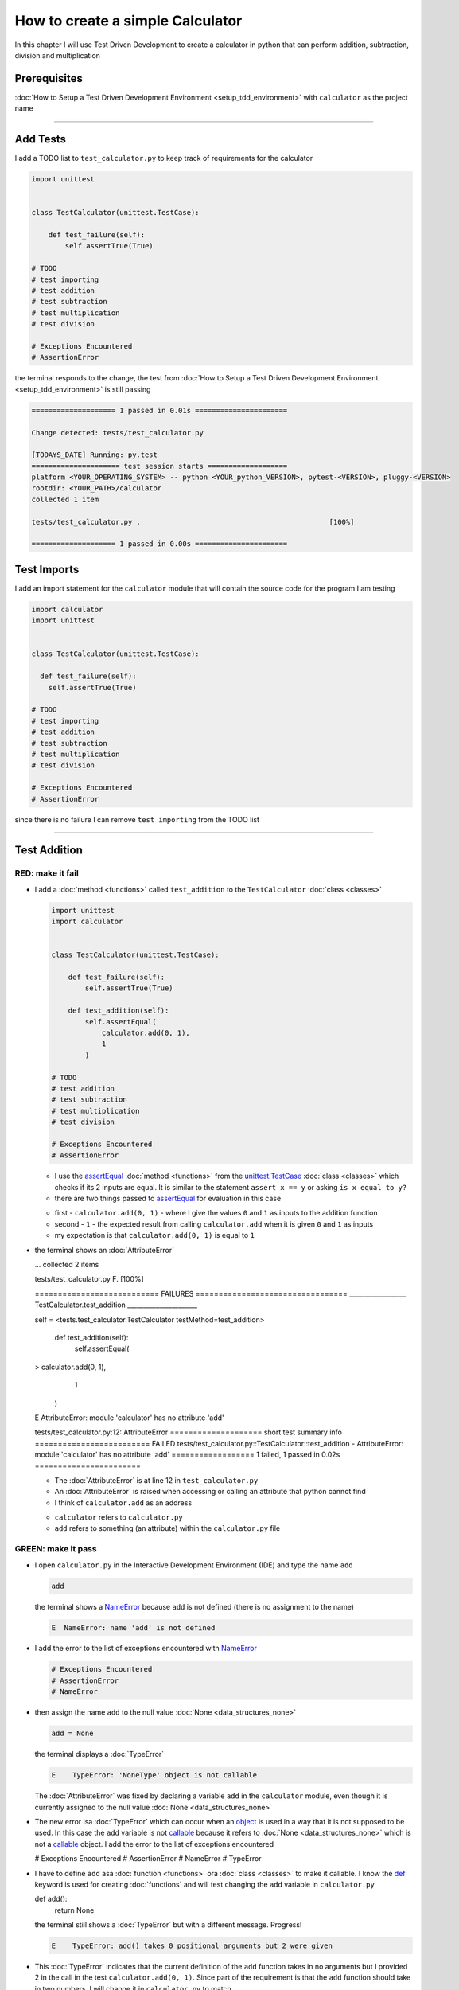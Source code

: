 
How to create a simple Calculator
=================================

In this chapter I will use Test Driven Development to create a calculator in python that can perform addition, subtraction, division and multiplication

Prerequisites
-------------


:doc:`How to Setup a Test Driven Development Environment <setup_tdd_environment>` with ``calculator`` as the project name

----

Add Tests
---------

I add a TODO list to ``test_calculator.py`` to keep track of requirements for the calculator

.. code-block:: python

  import unittest


  class TestCalculator(unittest.TestCase):

      def test_failure(self):
          self.assertTrue(True)

  # TODO
  # test importing
  # test addition
  # test subtraction
  # test multiplication
  # test division

  # Exceptions Encountered
  # AssertionError

the terminal responds to the change, the test from :doc:`How to Setup a Test Driven Development Environment <setup_tdd_environment>` is still passing

.. code-block:: python

  ==================== 1 passed in 0.01s ======================

  Change detected: tests/test_calculator.py

  [TODAYS_DATE] Running: py.test
  ===================== test session starts ===================
  platform <YOUR_OPERATING_SYSTEM> -- python <YOUR_python_VERSION>, pytest-<VERSION>, pluggy-<VERSION>
  rootdir: <YOUR_PATH>/calculator
  collected 1 item

  tests/test_calculator.py .                                             [100%]

  ==================== 1 passed in 0.00s ======================

Test Imports
------------

I add an import statement for the ``calculator`` module that will contain the source code for the program I am testing

.. code-block:: python

  import calculator
  import unittest


  class TestCalculator(unittest.TestCase):

    def test_failure(self):
      self.assertTrue(True)

  # TODO
  # test importing
  # test addition
  # test subtraction
  # test multiplication
  # test division

  # Exceptions Encountered
  # AssertionError

since there is no failure I can remove ``test importing`` from the TODO list

----

Test Addition
-------------


RED: make it fail
^^^^^^^^^^^^^^^^^


* I add a :doc:`method <functions>` called ``test_addition`` to the ``TestCalculator`` :doc:`class <classes>`

  .. code-block:: python

    import unittest
    import calculator


    class TestCalculator(unittest.TestCase):

        def test_failure(self):
            self.assertTrue(True)

        def test_addition(self):
            self.assertEqual(
                calculator.add(0, 1),
                1
            )

    # TODO
    # test addition
    # test subtraction
    # test multiplication
    # test division

    # Exceptions Encountered
    # AssertionError


  - I use the `assertEqual <https://docs.python.org/3/library/unittest.html?highlight=unittest#unittest.TestCase.assertEqual>`_ :doc:`method <functions>` from the `unittest.TestCase <https://docs.python.org/3/library/unittest.html?highlight=unittest#unittest.TestCase>`_ :doc:`class <classes>` which checks if its 2 inputs are equal. It is similar to the statement ``assert x == y`` or asking ``is x equal to y?``
  - there are two things passed to `assertEqual <https://docs.python.org/3/library/unittest.html?highlight=unittest#unittest.TestCase.assertEqual>`_ for evaluation in this case

  * first - ``calculator.add(0, 1)`` - where I give the values ``0`` and ``1`` as inputs to the addition function
  * second - ``1`` - the expected result from calling ``calculator.add`` when it is given ``0`` and ``1`` as inputs
  * my expectation is that ``calculator.add(0, 1)`` is equal to ``1``


* the terminal shows an :doc:`AttributeError`

  .. code-block:: python

  ...
  collected 2 items

  tests/test_calculator.py F.                 [100%]

  =========================== FAILURES =================================
  __________________ TestCalculator.test_addition ______________________

  self = <tests.test_calculator.TestCalculator testMethod=test_addition>

    def test_addition(self):
      self.assertEqual(
  >      calculator.add(0, 1),
        1
      )
  E    AttributeError: module 'calculator' has no attribute 'add'

  tests/test_calculator.py:12: AttributeError
  ==================== short test summary info =========================
  FAILED tests/test_calculator.py::TestCalculator::test_addition - AttributeError: module 'calculator' has no attribute 'add'
  ================== 1 failed, 1 passed in 0.02s =======================

  - The :doc:`AttributeError` is at line 12 in ``test_calculator.py``
  - An :doc:`AttributeError` is raised when accessing or calling an attribute that python cannot find
  - I think of ``calculator.add`` as an address

  * ``calculator`` refers to ``calculator.py``
  * ``add`` refers to something (an attribute) within the ``calculator.py`` file


GREEN: make it pass
^^^^^^^^^^^^^^^^^^^

* I open ``calculator.py`` in the Interactive Development Environment (IDE) and type the name ``add``

  .. code-block:: python

    add

  the terminal shows a `NameError <https://docs.python.org/3/library/exceptions.html?highlight=exceptions#NameError>`_ because ``add`` is not defined (there is no assignment to the name)

  .. code-block:: python

    E  NameError: name 'add' is not defined

* I add the error to the list of exceptions encountered with `NameError <https://docs.python.org/3/library/exceptions.html?highlight=exceptions#NameError>`_

  .. code-block:: python

    # Exceptions Encountered
    # AssertionError
    # NameError

* then assign the name ``add`` to the null value :doc:`None <data_structures_none>`

  .. code-block:: python

    add = None

  the terminal displays a :doc:`TypeError`

  .. code-block:: python

    E    TypeError: 'NoneType' object is not callable

  The :doc:`AttributeError` was fixed by declaring a variable ``add`` in the ``calculator`` module, even though it is currently assigned to the null value :doc:`None <data_structures_none>`

* The new error isa :doc:`TypeError` which can occur when an `object <https://docs.python.org/3/glossary.html#term-object>`_ is used in a way that it is not supposed to be used. In this case the ``add`` variable is not `callable <https://docs.python.org/3/glossary.html#term-callable>`_ because it refers to :doc:`None <data_structures_none>` which is not a `callable <https://docs.python.org/3/glossary.html#term-callable>`_ object. I add the error to the list of exceptions encountered

  .. code-block:: python

  # Exceptions Encountered
  # AssertionError
  # NameError
  # TypeError

* I have to define ``add`` asa :doc:`function <functions>` ora :doc:`class <classes>` to make it callable. I know the `def <https://docs.python.org/3/reference/lexical_analysis.html#keywords>`_ keyword is used for creating :doc:`functions` and will test changing the ``add`` variable in ``calculator.py``

  .. code-block:: python

  def add():
    return None

  the terminal still shows a :doc:`TypeError` but with a different message. Progress!

  .. code-block:: python

    E    TypeError: add() takes 0 positional arguments but 2 were given

* This :doc:`TypeError` indicates that the current definition of the ``add`` function takes in no arguments but I provided 2 in the call in the test ``calculator.add(0, 1)``. Since part of the requirement is that the ``add`` function should take in two numbers, I will change it in ``calculator.py`` to match

  .. code-block:: python

    def add(x, y):
      return None

  the terminal now displays an :doc:`/AssertionError`

  .. code-block:: python

    E    AssertionError: None != 1

  - An :doc:`/AssertionError` is raised when an assertion is :doc:`False </data_structures_booleans>`
  - Since I am using ``self.assertEqual`` it means the two inputs are not equal. In other words ``calculator.add(0, 1)`` is currently not equal to ``1``

* I change the ``add`` function in ``calculator.py`` so it gives the expected value

  .. code-block:: python

  def add(x, y):
    return 1

  Eureka! The test passed. Time for a victory lap.

  .. code-block:: python

  tests/test_calculator.py ..              [100%]

  ===================== 2 passed in 0.01s ======================


REFACTOR: Make it Better
^^^^^^^^^^^^^^^^^^^^^^^^

Wait a minute. Is it that easy? Do I just provide the expectation of the test to make it pass? In the green phase, yes. I do whatever it takes to make the test pass even if I have to cheat.

Solving the problem this way reveals a problem with the test, which means I need to "Make it Better"

There are a few scenarios to consider from a user's perspective

* If a user tries to add other numbers that are not 0 and 1, the calculator will return 1
* If they also try to add negative numbers, it will still return 1
* The function always returns 1 no matter what inputs the user gives

Even though the add function currently passes the existing test it does not meet the actual requirement.

* I remove ``test_failure`` from ``test_calculator.py`` since it is no longer needed

  .. code-block:: python

  class TestCalculator(unittest.TestCase):

    def test_addition(self):
      self.assertEqual(
        calculator.add(0, 1),
        1
      )

* RED: make it fail

  I add a new test to ``test_addition`` in ``test_calculator.py``

  .. code-block:: python

  def test_addition(self):
    self.assertEqual(
      calculator.add(0, 1),
      1
    )
    self.assertEqual(
      calculator.add(-1, 1),
      0
    )

  the terminal responds with an :doc:`/AssertionError`, proof that the ``add`` function always returns ``1`` no matter what inputs are given

  .. code-block:: python

  E    AssertionError: 1 != 0

* GREEN: make it pass

  I change the ``add`` function in ``calculator.py`` to add up the inputs

  .. code-block:: python

    def add(x, y):
      return x + y

  and the terminal displays passing tests, increasing my confidence in the ``add`` function

  .. code-block:: python

  tests/test_calculator.py ..          [100%]

  ====================== 2 passed in 0.01s ==============

* REFACTOR: make it better

  I can use random inputs to test that the function behaves the way I expect for any given numbers. I will change ``test_calculator.py`` to use python's `random <https://docs.python.org/3/library/random.html?highlight=random#module-random>`_ library to generate random integers between -1 and 1 to represent negative numbers, zero and positive numbers

  .. code-block:: python

  import calculator
  import random
  import unittest

  class TestCalculator(unittest.TestCase):

    def test_addition(self):
      x = random.randint(-1, 1)
      y = random.randint(-1, 1)
      self.assertEqual(
        calculator.add(x, y),
        x+y
      )

  - I assign a variable called ``x`` to a random integer between -1 and 1 to represent the case of negative numbers, zero and positive numbers
  - I assign a variable called ``y`` to a random integer between -1 and 1 to represent the case of negative numbers, zero and positive numbers
  - I test that when these two random numbers are given to the ``add`` function as inputs it returns their sum  as output and the terminal still displays passing tests

  .. code-block:: python

    tests/test_calculator.py ..              [100%]

    ================ 2 passed in 0.01s ===========================

  - I no longer need the previous tests because this new test covers the scenarios for zero, negative and positive numbers
  - I can remove ``test addition`` from the TODO list since it passed, marking the task as completed

  .. code-block:: python

    # TODO
    # test subtraction
    # test multiplication
    # test division

----

This is the Test Driven Development cycle in practice

* **RED**: I write a failing test
* **GREEN**: I make the test pass by any means necessary
* **REFACTOR**: I make it better

I repeat this process until I have a working program that has been tested which gives me confidence it will behave in an expected way that meets the requirements of the program.

----

Test Subtraction
----------------

Since addition works and the next item from the TODO list is test subtraction, I will add a failing test for it

RED : make it fail
^^^^^^^^^^^^^^^^^^


* I change ``test_calculator.py`` with a :doc:`method <functions>` called ``test_subtraction``

  .. code-block:: python

  class TestCalculator(unittest.TestCase):

    def test_addition(self):
      x = random.randint(-1, 1)
      y = random.randint(-1, 1)
      self.assertEqual(
        calculator.add(x, y),
        x+y
      )

    def test_subtraction(self):
      x = random.randint(-1, 1)
      y = random.randint(-1, 1)
      self.assertEqual(
        calculator.subtract(x, y),
        x-y
      )

  the terminal responds with an :doc:`AttributeError`

  .. code-block:: python

      self.assertEqual(
   >      calculator.subtract(x, y),
        x-y
      )
   E    AttributeError: module 'calculator' has no attribute 'subtract'

GREEN : make it pass
^^^^^^^^^^^^^^^^^^^^


* I add a variable assignment in ``calculator.py``

  .. code-block:: python

  def add(x, y):
    return x + y

  subtract = None

  and the terminal shows a :doc:`TypeError`

  .. code-block:: python

    E    TypeError: 'NoneType' object is not callable

* I change the definition of the ``subtract`` variable to make it callable

  .. code-block:: python

  def add(x, y):
    return x + y

  def subtract():
    return None

  and the terminal displays a :doc:`TypeError` with a different error message. Progress!

  .. code-block:: python

    E    TypeError: subtract() takes 0 positional arguments but 2 were given

* I change the definition of the ``subtract`` function to match the expectation

  .. code-block:: python

    def add(x, y):
      return x + y

    def subtract(x, y):
      return None

  and the terminal responds with an :doc:`/AssertionError`

  .. code-block:: python

    >    self.assertEqual(
         calculator.subtract(x, y),
         x-y
       )
    E    AssertionError: None != 0

* I change the ``subtract`` function in ``calculator.py`` to perform a subtraction operation on its inputs

  .. code-block:: python

    def add(x, y):
      return x + y

    def subtract(x, y):
      return x - y

  and all the tests pass - SUCCESS!

  .. code-block:: python

  tests/test_calculator.py ...            [100%]

  ======================= 3 passed in 0.01s ==================

* ``test subtraction`` can now be removed from the TODO list

  .. code-block:: python

  # TODO
  # test multiplication
  # test division


REFACTOR: make it better
^^^^^^^^^^^^^^^^^^^^^^^^


* There is some duplication to remove so `I Do Not Repeat myself <https://en.wikipedia.org/wiki/Don%27t_repeat_yourself>`_

  - ``x = random.randint(-1, 1)`` happens twice
  - ``y = random.randint(-1, 1)`` happens twice

* I could change the ``TestCalculator`` :doc:`class <classes>` in ``test_calculator.py`` to create the random variables only once by using :doc:`class <classes>` attributes (variables) and reference them in the tests

  .. code-block:: python

  import calculator
  import random
  import unittest


  class TestCalculator(unittest.TestCase):

    x = random.randint(-1, 1)
    y = random.randint(-1, 1)

    def test_addition(self):
      self.assertEqual(
        calculator.add(self.x, self.y),
        self.x+self.y
      )

    def test_subtraction(self):
      self.assertEqual(
        calculator.subtract(self.x, self.y),
        self.x-self.y
      )

  - all tests are still passing, so my change did not break anything. Fantastic!
  - The ``x`` and ``y`` variables are now initialized once as :doc:`class <classes>` attributes (variables) and can be accessed later in every test using ``self.x`` and ``self.y`` the same way I can call `unittest.TestCase <https://docs.python.org/3/library/unittest.html?highlight=unittest#unittest.TestCase>`_ :doc:`methods <functions>` like `assertEqual <https://docs.python.org/3/library/unittest.html?highlight=unittest#unittest.TestCase.assertEqual>`_ by typing ``self.assertEqual``


----

Test Multiplication
-------------------

Moving on to test multiplication, the next item on the TODO list

RED : make it fail
^^^^^^^^^^^^^^^^^^

I add a failing test called ``test_multiplication`` to ``test_calculator.py``

.. code-block:: python

  import unittest
  import calculator
  import random


  class TestCalculator(unittest.TestCase):

   x = random.randint(-1, 1)
   y = random.randint(-1, 1)

   def test_addition(self):
    self.assertEqual(
      calculator.add(self.x, self.y),
      self.x+self.y
    )

   def test_subtraction(self):
    self.assertEqual(
      calculator.subtract(self.x, self.y),
      self.x-self.y
    )

   def test_multiplication(self):
    self.assertEqual(
      calculator.multiply(self.x, self.y),
      self.x*self.y
    )

the terminal responds with an :doc:`AttributeError`

GREEN : make it pass
^^^^^^^^^^^^^^^^^^^^

using what I know so far I change ``calculator.py`` with a definition for multiplication

.. code-block:: python

  def add(x, y):
    return x + y

  def subtract(x, y):
    return x - y

  def multiply(x, y):
    return x * y

SUCCESS! The terminal shows passing tests and I remove ``test_multiplication`` from the TODO list

.. code-block:: python

  # TODO
  # test division

REFACTOR: make it better
^^^^^^^^^^^^^^^^^^^^^^^^

I cannot think of a way to make the code better so I move on to the final test from the TODO list - test division

----

Test Division
-------------

RED : make it fail
^^^^^^^^^^^^^^^^^^

I change ``test_calculator.py`` with ``test_division``

.. code-block:: python

  import unittest
  import calculator
  import random


  class TestCalculator(unittest.TestCase):

    x = random.randint(-1, 1)
    y = random.randint(-1, 1)

    def test_addition(self):
      self.assertEqual(
        calculator.add(self.x, self.y),
        self.x+self.y
      )

    def test_subtraction(self):
      self.assertEqual(
        calculator.subtract(self.x, self.y),
        self.x-self.y
      )

    def test_multiplication(self):
      self.assertEqual(
        calculator.multiply(self.x, self.y),
        self.x*self.y
      )

    def test_division(self):
      self.assertEqual(
        calculator.divide(self.x, self.y),
        self.x/self.y
      )

once again the terminal shows an :doc:`AttributeError`


GREEN : make it pass
^^^^^^^^^^^^^^^^^^^^


* I change ``calculator.py`` with a ``divide`` function

  .. code-block:: python

    def add(x, y):
      return x + y

    def subtract(x, y):
      return x - y

    def multiply(x, y):
      return x * y

    def divide(x, y):
      return x / y

  the terminal response varies since I am using random variables, When ``y`` is 0 I get a `ZeroDivisionError <https://docs.python.org/3/library/exceptions.html?highlight=exceptions#ZeroDivisionError>`_ and when ``y`` is -1 or 1 it passes

  .. code-block:: python

   x = 1, y = 0

    def divide(x, y):
   >    return x / y
   E    ZeroDivisionError: division by zero

* I add `ZeroDivisionError <https://docs.python.org/3/library/exceptions.html?highlight=exceptions#ZeroDivisionError>`_ to the list of exceptions encountered

  .. code-block:: python

  # Exceptions Encountered
  # AssertionError
  # NameError
  # TypeError
  # ZeroDivisionError

How to Test for Errors
----------------------

RED : make it fail
^^^^^^^^^^^^^^^^^^

I will add a failing test to ``test_calculator.py`` to make  a `ZeroDivisionError <https://docs.python.org/3/library/exceptions.html?highlight=exceptions#ZeroDivisionError>`_ happen, then comment out the previous test that sometimes fails, to remove the variability of the test while I figure out the error

.. code-block:: python

  def test_division(self):
    self.assertEqual(
      calculator.divide(self.x, 0),
      self.x/0
    )
    # self.assertEqual(
    #   calculator.divide(self.x, self.y),
    #   self.x/self.y
    # )

the terminal confirms my expectations with a failure for any value of ``x`` when ``y`` is 0. :doc:`Exceptions </exception handling>` like `ZeroDivisionError <https://docs.python.org/3/library/exceptions.html?highlight=exceptions#ZeroDivisionError>`_ break execution of a program. No further code is run when an :doc:`Exception </exception handling>` is raised which means that no other tests will run until I take care of the error

.. code-block:: python

  x = 0, y = 0

    def divide(x, y):
  >    return x / y
  E    ZeroDivisionError: division by zero

GREEN : make it pass
--------------------

I can use the `unittest.TestCase.assertRaises <https://docs.python.org/3/library/unittest.html?highlight=unittest#unittest.TestCase.assertRaises>`_ :doc:`method <functions>` in ``test_division`` to confirm that a `ZeroDivisionError <https://docs.python.org/3/library/exceptions.html?highlight=exceptions#ZeroDivisionError>`_ is raised when I try to divide a number by ``0``

.. code-block:: python

  def test_division(self):
    with self.assertRaises(ZeroDivisionError):
      calculator.divide(self.x, 0)
    # self.assertEqual(
    #   calculator.divide(self.x, self.y),
    #   self.x/self.y
    # )

the terminal displays passing tests, and I now have a way to ``catch`` :doc:`Exceptions </exception handling>` when testing, which helps to confirm that the code raises an error, and other tests can continue to run

REFACTOR: make it better
------------------------

I change ``test_division`` to test other division cases when the divisor is not 0 by making sure the value of ``y`` that is passed to ``calculator.divide`` is never 0

.. code-block:: python

  def test_division(self):
    with self.assertRaises(ZeroDivisionError):
      calculator.divide(self.x, 0)
    while self.y == 0:
      self.y = random.randint(-1, 1)
    self.assertEqual(
      calculator.divide(self.x, self.y),
      self.x/self.y
    )


* ``while self.y == 0:`` creates a loop that repeats whatever indented code follows as long as ``self.y`` is equal to ``0``
* ``self.y = random.randint(-1, 1)`` assigns a new random variable to ``self.y`` that could be -1, 0 or 1
* the loop tells python to assign a new random variable to ``self.y`` as long as it is equal to 0. The loop stops when ``self.y`` is not equal to 0
* I remove ``test_division`` from the TODO list since all the tests pass

----

CONGRATULATIONS! You made it through writing a program that can perform the 4 basic arithmetic operations using Test Driven Development. What would you like to do next?
